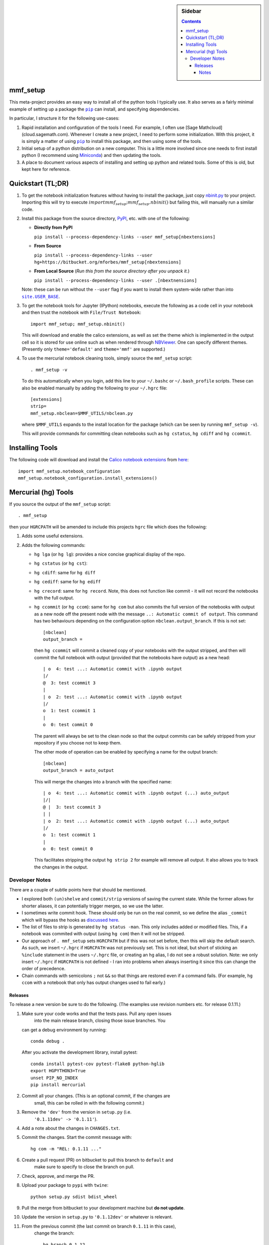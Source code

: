 .. -*- rst -*- -*- restructuredtext -*-

.. This file should be written using the restructure text
.. conventions.  It will be displayed on the bitbucket source page and
.. serves as the documentation of the directory.

.. |virtualenv.py| replace:: ``virtualenv.py``
.. _virtualenv.py: https://raw.github.com/pypa/virtualenv/master/virtualenv.py

.. |EPD| replace:: Enthough Python Distribution
.. _EPD: http://www.enthought.com/products/epd.php
.. _Anaconda: https://store.continuum.io/cshop/anaconda
.. _Conda: http://docs.continuum.io/conda
.. _Miniconda: http://conda.pydata.org/miniconda.html

.. _Enthought: http://www.enthought.com
.. _Continuum Analytics: http://continuum.io

.. _Spyder: https://code.google.com/p/spyderlib/
.. _Wakari: https://www.wakari.io
.. _Canopy: https://www.enthought.com/products/canopy/

.. _mercurial: http://mercurial.selenic.com/
.. _virtualenv: http://www.virtualenv.org/en/latest/
.. _IPython: http://ipython.org/
.. _Ipython notebook: \
   http://ipython.org/ipython-doc/dev/interactive/htmlnotebook.html
.. _NBViewer: http://nbviewer.ipython.org
.. |pip| replace:: ``pip``
.. _pip: http://www.pip-installer.org/
.. _git: http://git-scm.com/
.. _github: https://github.com
.. _RunSnakeRun: http://www.vrplumber.com/programming/runsnakerun/
.. _GSL: http://www.gnu.org/software/gsl/
.. _pygsl: https://bitbucket.org/mforbes/pygsl
.. _Sphinx: http://sphinx-doc.org/
.. _SciPy: http://www.scipy.org/
.. _Mayavi: http://code.enthought.com/projects/mayavi/
.. _NumPy: http://numpy.scipy.org/
.. _Numba: https://github.com/numba/numba#readme
.. _NumbaPro: http://docs.continuum.io/numbapro/
.. _Blaze: http://blaze.pydata.org
.. _Python: http://www.python.org/
.. _matplotlib: http://matplotlib.org/
.. _Matlab: http://www.mathworks.com/products/matlab/
.. _MKL: http://software.intel.com/en-us/intel-mkl
.. _Intel compilers: http://software.intel.com/en-us/intel-compilers
.. _Bento: http://cournape.github.com/Bento/
.. _pyaudio: http://people.csail.mit.edu/hubert/pyaudio/
.. _PortAudio: http://www.portaudio.com/archives/pa_stable_v19_20111121.tgz
.. _MathJax: http://www.mathjax.org/
.. _reStructuredText: http://docutils.sourceforge.net/rst.html
.. _Emacs: http://www.gnu.org/software/emacs/
.. _Pymacs: https://github.com/pinard/Pymacs
.. _Ropemacs: http://rope.sourceforge.net/ropemacs.html
.. _PyPI: https://pypi.python.org/pypi

.. _FFTW: http://www.fftw.org
.. _EC2: http://aws.amazon.com/ec2/
.. _QT: http://qt.digia.com

.. |site.USER_BASE| replace:: ``site.USER_BASE``
.. _site.USER_BASE: https://docs.python.org/2/library/site.html#site.USER_BASE


.. default-role:: math

.. This is so that I can work offline.  It should be ignored on bitbucket for
.. example.

.. sidebar:: Sidebar

   .. contents::

===========
 mmf_setup
===========
This meta-project provides an easy way to install all of the python
tools I typically use.  It also serves as a fairly minimal example of
setting up a package the |pip|_ can install, and specifying
dependencies.

In particular, I structure it for the following use-cases:

1. Rapid installation and configuration of the tools I need.  For
   example, I often use [Sage Mathcloud](cloud.sagemath.com).
   Whenever I create a new project, I need to perform some
   initialization.  With this project, it is simply a matter of using
   |pip|_ to install this package, and then using some of the tools.
2. Initial setup of a python distribution on a new computer.  This is
   a little more involved since one needs to first install python (I
   recommend using Miniconda_) and then updating the tools.
3. A place to document various aspects of installing and setting up
   python and related tools.  Some of this is old, but kept here for
   reference.


====================
 Quickstart (TL;DR)
====================

1. To get the notebook initialization features without having to install the
   package, just copy `nbinit.py <nbinit.py>`_ to your project.  Importing this
   will try to execute `import mmf_setup;mmf_setup.nbinit()` but failing this,
   will manually run a similar code.

2. Install this package from the source directory, PyPI_, etc. with
   one of the following:
  
   * **Directly from PyPI**

     ``pip install --process-dependency-links --user mmf_setup[nbextensions]``

   * **From Source**

     ``pip install --process-dependency-links --user hg+https://bitbucket.org/mforbes/mmf_setup[nbextensions]``

   * **From Local Source** (*Run this from the source directory after you unpack it.*)

     ``pip install --process-dependency-links --user .[nbextnensions]``

   Note: these can be run without the ``--user`` flag if you want to
   install them system-wide rather than into |site.USER_BASE|_.

3. To get the notebook tools for Jupyter (IPython) notebooks, execute
   the following as a code cell in your notebook and then trust the
   notebook with ``File/Trust Notebook``::

       import mmf_setup; mmf_setup.nbinit()

   This will download and enable the calico extensions, as well as set
   the theme which is implemented in the output cell so it is stored
   for use online such as when rendered through NBViewer_.  One can
   specify different themes. (Presently only ``theme='default'`` and
   ``theme='mmf'`` are supported.)

4. To use the mercurial notebook cleaning tools, simply source the
   ``mmf_setup`` script::

      . mmf_setup -v

   To do this automatically when you login, add this line to your
   ``~/.bashc`` or ``~/.bash_profile`` scripts.  These can also be
   enabled manually by adding the following to your ``~/.hgrc`` file::

     [extensions]
     strip=
     mmf_setup.nbclean=$MMF_UTILS/nbclean.py


   where ``$MMF_UTILS`` expands to the install location for the
   package (which can be seen by running ``mmf_setup -v``).

   This will provide commands for committing clean notebooks such as
   ``hg cstatus``, ``hg cdiff`` and ``hg ccommit``.


==================
 Installing Tools
==================

The following code will download and install the `Calico notebook
extensions`__ from `here`__::

      import mmf_setup.notebook_configuration
      mmf_setup.notebook_configuration.install_extensions()

======================
 Mercurial (hg) Tools
======================

If you source the output of the ``mmf_setup`` script::

   . mmf_setup

then your ``HGRCPATH`` will be amended to include this projects
``hgrc`` file which does the following:

1. Adds some useful extensions.
2. Adds the following commands:

   * ``hg lga`` (or ``hg lg``): provides a nice concise graphical
     display of the repo.
   * ``hg cstatus`` (or ``hg cst``):
   * ``hg cdiff``: same for ``hg diff``
   * ``hg cediff``: same for ``hg ediff``
   * ``hg crecord``: same for ``hg record``.  Note, this does not
     function like commit - it will not record the notebooks with the
     full output.
   * ``hg ccommit`` (or ``hg ccom``): same for ``hg com`` but also
     commits the full version of the notebooks with output as a new
     node off the present node with the message ``..: Automatic commit of
     output``.  This command has two behaviours depending on the
     configuration option ``nbclean.output_branch``.  If this is not
     set::

       [nbclean]
       output_branch =

     then ``hg ccommit`` will commit a cleaned copy of your notebooks
     with the output stripped, and then will commit the full notebook
     with output (provided that the notebooks have output) as a new
     head::

       | o  4: test ...: Automatic commit with .ipynb output
       |/
       @  3: test ccommit 3
       |
       | o  2: test ...: Automatic commit with .ipynb output
       |/
       o  1: test ccommit 1
       |
       o  0: test commit 0

     The parent will always be set to the clean node so that the output
     commits can be safely stripped from your repository if you choose
     not to keep them.

     The other mode of operation can be enabled by specifying a name for
     the output branch::

       [nbclean]
       output_branch = auto_output

     This will merge the changes into a branch with the specified name::

       | o  4: test ...: Automatic commit with .ipynb output (...) auto_output
       |/|
       @ |  3: test ccommit 3
       | |
       | o  2: test ...: Automatic commit with .ipynb output (...) auto_output
       |/
       o  1: test ccommit 1
       |
       o  0: test commit 0

     This facilitates stripping the output ``hg strip 2`` for example
     will remove all output.  It also allows you to track the changes in
     the output.


Developer Notes
---------------

There are a couple of subtle points here that should be mentioned.

* I explored both ``(un)shelve`` and ``commit/strip`` versions of
  saving the current state.  While the former allows for shorter
  aliases, it can potentially trigger merges, so we use the latter.
* I sometimes write commit hook.  These should only be run on the real
  commit, so we define the alias ``_commit`` which will bypass the
  hooks as `discussed here`__.
* The list of files to strip is generated by ``hg status -man``.  This
  only includes added or modified files.  This, if a notebook was
  commited with output (using ``hg com``) then it will not be
  stripped.
* Our approach of ``. mmf_setup`` sets ``HGRCPATH`` but if this was
  not set before, then this will skip the default search.  As such, we
  insert ``~/.hgrc`` if ``HGRCPATH`` was not previously set.  This is
  not ideal, but short of sticking an ``%include`` statement in the
  users ``~/.hgrc`` file, or creating an ``hg`` alias, I do not see a
  robust solution.  Note: we only insert ``~/.hgrc`` if ``HGRCPATH``
  is not defined - I ran into problems when always inserting it since
  this can change the order of precedence.
* Chain commands with semicolons ``;`` not ``&&`` so that things are
  restored even if a command fails.  (For example, ``hg ccom`` with a
  notebook that only has output changes used to fail early.)

__ https://selenic.com/pipermail/mercurial-devel/2011-December/036480.html

Releases
++++++++

To release a new version be sure to do the following. (The examples use revision
numbers etc. for release 0.1.11.)

1. Make sure your code works and that the tests pass.  Pull any open issues
	 into the main release branch, closing those issue branches.  You
   can get a debug environment by running::

     conda debug .

   After you activate the development library, install pytest::
   
     conda install pytest-cov pytest-flake8 python-hglib
     export HGPYTHON3=True
     unset PIP_NO_INDEX
     pip install mercurial
     
2. Commit all your changes. (This is an optional commit, if the changes are
	 small, this can be rolled in with the following commit.)
3. Remove the ``'dev'`` from the version in ``setup.py`` (i.e.
	 ``'0.1.11dev' -> '0.1.11'``).
4. Add a note about the changes in ``CHANGES.txt``.
5. Commit the changes.  Start the commit message with::

	   hg com -m "REL: 0.1.11 ..."

6. Create a pull request (PR) on bitbucket to pull this branch to ``default`` and
	 make sure to specify to close the branch on pull.
7. Check, approve, and merge the PR.
8. Upload your package to ``pypi`` with ``twine``::

		 python setup.py sdist bdist_wheel
	 
9. Pull the merge from bitbucket to your development machine but **do not update**.
10. Update the version in ``setup.py`` to ``'0.1.12dev'`` or whatever is relevant.
11. From the previous commit (the last commit on branch ``0.1.11`` in this case),
	  change the branch::

	    hg branch 0.1.12
			
12. Commit and optionally push.  Now you are ready to work on new changes::

			hg com -m "BRN: Start branch 0.1.12"
			hg push -r . --new-branch


Notes
=====

Various notes about python, IPython, etc. are stored in the docs folder.



__ http://jupyter.cs.brynmawr.edu/hub/dblank/public/Jupyter%20Help.ipynb#2.-Installing-extensions
__ https://bitbucket.org/ipre/calico/downloads/
